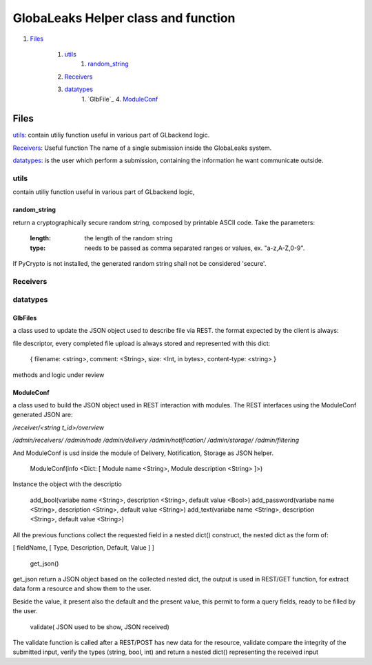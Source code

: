 ====================================
GlobaLeaks Helper class and function
====================================

1. `Files`_

    1. `utils`_
        1. `random_string`_
    2. `Receivers`_
    3. `datatypes`_
        1. `GlbFile`_
        4. `ModuleConf`_

Files
=====

`utils`_: contain utiliy function useful in various part of GLbackend logic.

`Receivers`_: Useful function The name of a single submission inside the GlobaLeaks system.

`datatypes`_: is the user which perform a submission, containing the information he want communicate outside.


utils
-----

contain utiliy function useful in various part of GLbackend logic, 

random_string
`````````````

return a cryptographically secure random string, composed by printable
ASCII code. Take the parameters:

    :length: the length of the random string
    :type: needs to be passed as comma separated ranges or values,
           ex. "a-z,A-Z,0-9".

If PyCrypto is not installed, the generated random string shall not
be considered 'secure'.

Receivers
---------

datatypes
---------

GlbFiles
````````

a class used to update the JSON object used to describe file via REST. the format expected by the client
is always:

file descriptor, every completed file upload is always stored and represented with this dict:

    { filename: <string>, comment: <String>, size: <Int, in bytes>, content-type: <string> }

methods and logic under review

ModuleConf
``````````
a class used to build the JSON object used in REST interaction with modules. The REST interfaces
using the ModuleConf generated JSON are:

`/receiver/<string t_id>/overview`

`/admin/receivers/`
`/admin/node`
`/admin/delivery`
`/admin/notification/`
`/admin/storage/`
`/admin/filtering`

And ModuleConf is usd inside the module of Delivery, Notification, Storage as JSON helper.

    ModuleConf(info <Dict: [ Module name <String>, Module description <String> ]>)

Instance the object with the descriptio

    add_bool(variabe name <String>, description <String>, default value <Bool>)
    add_password(variabe name <String>, description <String>, default value <String>)
    add_text(variabe name <String>, description <String>, default value <String>)

All the previous functions collect the requested field in a nested dict() construct, 
the nested dict as the form of:

[ fieldName, [ Type, Description, Default, Value ] ]

    get_json()

get_json return a JSON object based on the collected nested dict, the output is 
used in REST/GET function, for extract data form a resource and show them to the user.

Beside the value, it present also the default and the present value, this permit to
form a query fields, ready to be filled by the user.


    validate( JSON used to be show, JSON received)

The validate function is called after a REST/POST has new data for the resource,
validate compare the integrity of the submitted input, verify the types (string,
bool, int) and return a nested dict() representing the received input
